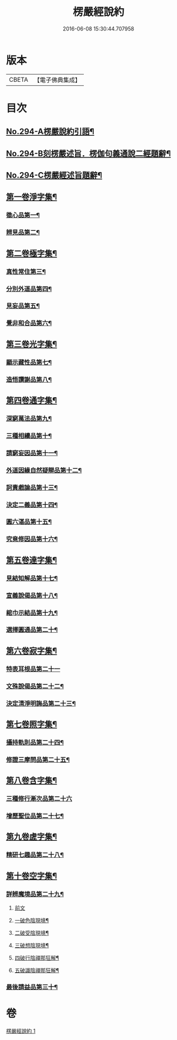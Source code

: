#+TITLE: 楞嚴經說約 
#+DATE: 2016-06-08 15:30:44.707958

* 版本
 |     CBETA|【電子佛典集成】|

* 目次
** [[file:KR6j0702_001.txt::001-0614a1][No.294-A楞嚴說約引語¶]]
** [[file:KR6j0702_001.txt::001-0614b1][No.294-B刻楞嚴述旨．楞伽句義通說二經題辭¶]]
** [[file:KR6j0702_001.txt::001-0614c12][No.294-C楞嚴經述旨題辭¶]]
** [[file:KR6j0702_001.txt::001-0615b5][第一卷淨字集¶]]
*** [[file:KR6j0702_001.txt::001-0615b6][徵心品第一¶]]
*** [[file:KR6j0702_001.txt::001-0615b14][辨見品第二¶]]
** [[file:KR6j0702_001.txt::001-0615c8][第二卷極字集¶]]
*** [[file:KR6j0702_001.txt::001-0615c9][真性常住第三¶]]
*** [[file:KR6j0702_001.txt::001-0616a4][分別外道品第四¶]]
*** [[file:KR6j0702_001.txt::001-0616a22][見妄品第五¶]]
*** [[file:KR6j0702_001.txt::001-0616b10][覺非和合品第六¶]]
** [[file:KR6j0702_001.txt::001-0616b19][第三卷光字集¶]]
*** [[file:KR6j0702_001.txt::001-0616b20][顯示藏性品第七¶]]
*** [[file:KR6j0702_001.txt::001-0616c5][造悟讚謝品第八¶]]
** [[file:KR6j0702_001.txt::001-0616c16][第四卷通字集¶]]
*** [[file:KR6j0702_001.txt::001-0616c17][深窮萬法品第九¶]]
*** [[file:KR6j0702_001.txt::001-0616c23][三種相續品第十¶]]
*** [[file:KR6j0702_001.txt::001-0617a8][請窮妄因品第十一¶]]
*** [[file:KR6j0702_001.txt::001-0617a15][外道因緣自然疑辯品第十二¶]]
*** [[file:KR6j0702_001.txt::001-0617b2][訶責戲論品第十三¶]]
*** [[file:KR6j0702_001.txt::001-0617b9][決定二義品第十四¶]]
*** [[file:KR6j0702_001.txt::001-0617b22][圓六湛品第十五¶]]
*** [[file:KR6j0702_001.txt::001-0617c8][究竟修因品第十六¶]]
** [[file:KR6j0702_001.txt::001-0617c14][第五卷達字集¶]]
*** [[file:KR6j0702_001.txt::001-0617c15][見結知解品第十七¶]]
*** [[file:KR6j0702_001.txt::001-0617c21][宣義說偈品第十八¶]]
*** [[file:KR6j0702_001.txt::001-0617c24][綰巾示結品第十九¶]]
*** [[file:KR6j0702_001.txt::001-0618a11][選擇圓通品第二十¶]]
** [[file:KR6j0702_001.txt::001-0618a24][第六卷寂字集¶]]
*** [[file:KR6j0702_001.txt::001-0618a24][特表耳根品第二十一]]
*** [[file:KR6j0702_001.txt::001-0618b7][文殊說偈品第二十二¶]]
*** [[file:KR6j0702_001.txt::001-0618b17][決定清淨明誨品第二十三¶]]
** [[file:KR6j0702_001.txt::001-0618c2][第七卷照字集¶]]
*** [[file:KR6j0702_001.txt::001-0618c3][攝持軌則品第二十四¶]]
*** [[file:KR6j0702_001.txt::001-0618c13][修證三摩問品第二十五¶]]
** [[file:KR6j0702_001.txt::001-0618c24][第八卷含字集¶]]
*** [[file:KR6j0702_001.txt::001-0618c24][三種修行漸次品第二十六]]
*** [[file:KR6j0702_001.txt::001-0619a8][增歷聖位品第二十七¶]]
** [[file:KR6j0702_001.txt::001-0619a20][第九卷虗字集¶]]
*** [[file:KR6j0702_001.txt::001-0619a21][精研七趣品第二十八¶]]
** [[file:KR6j0702_001.txt::001-0619c22][第十卷空字集¶]]
*** [[file:KR6j0702_001.txt::001-0620a13][詳辨魔境品第二十九¶]]
**** [[file:KR6j0702_001.txt::001-0620a13][前文]]
**** [[file:KR6j0702_001.txt::001-0620a22][一破色陰現境¶]]
**** [[file:KR6j0702_001.txt::001-0620b8][二破受陰現境¶]]
**** [[file:KR6j0702_001.txt::001-0620b22][三破想陰現境¶]]
**** [[file:KR6j0702_001.txt::001-0620c23][四破行陰禪那狂解¶]]
**** [[file:KR6j0702_001.txt::001-0622a16][五破識陰禪那狂解¶]]
*** [[file:KR6j0702_001.txt::001-0623a4][最後請益品第三十¶]]

* 卷
[[file:KR6j0702_001.txt][楞嚴經說約 1]]

